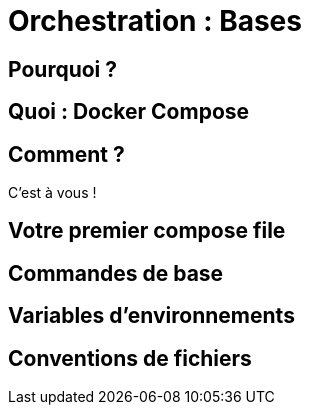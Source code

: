 [{invert}]
= Orchestration : Bases

== Pourquoi ?

== Quoi : Docker Compose

== Comment ?

C'est à vous !

== Votre premier compose file

== Commandes de base

== Variables d'environnements

== Conventions de fichiers
